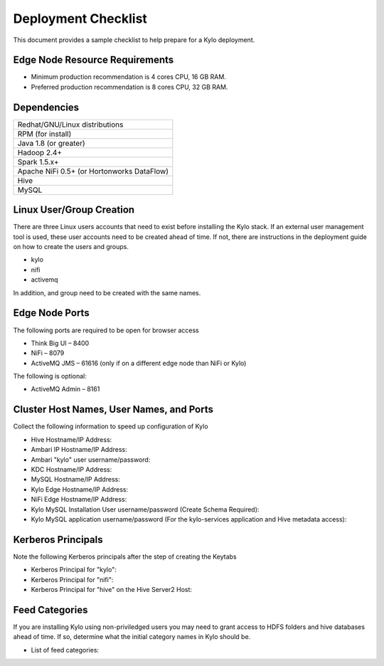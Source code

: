
====================
Deployment Checklist
====================

This document provides a sample checklist to help prepare for a Kylo
deployment.

Edge Node Resource Requirements
-------------------------------

-  Minimum production recommendation is 4 cores CPU, 16 GB RAM.

-  Preferred production recommendation is 8 cores CPU, 32 GB RAM.

Dependencies
------------

+----------------------------------------------+
| Redhat/GNU/Linux distributions               |
+----------------------------------------------+
| RPM (for install)                            |
+----------------------------------------------+
| Java 1.8 (or greater)                        |
+----------------------------------------------+
| Hadoop 2.4+                                  |
+----------------------------------------------+
| Spark 1.5.x+                                 |
+----------------------------------------------+
| Apache NiFi 0.5+ (or Hortonworks DataFlow)   |
+----------------------------------------------+
| Hive                                         |
+----------------------------------------------+
| MySQL                                        |
+----------------------------------------------+

Linux User/Group Creation
-------------------------

There are three Linux users accounts that need to exist before
installing the Kylo stack. If an external user management tool is used,
these user accounts need to be created ahead of time. If not, there are
instructions in the deployment guide on how to create the users and
groups.

-  kylo

-  nifi

-  activemq

In addition, and group need to be created with the same names.

Edge Node Ports
---------------

The following ports are required to be open for browser access

-  Think Big UI – 8400

-  NiFi – 8079

-  ActiveMQ JMS – 61616 (only if on a different edge node than NiFi or
   Kylo)

The following is optional:

-  ActiveMQ Admin – 8161

Cluster Host Names, User Names, and Ports
-----------------------------------------

Collect the following information to speed up configuration of Kylo

-  Hive Hostname/IP Address:

-  Ambari IP Hostname/IP Address:

-  Ambari "kylo" user username/password:

-  KDC Hostname/IP Address:

-  MySQL Hostname/IP Address:

-  Kylo Edge Hostname/IP Address:

-  NiFi Edge Hostname/IP Address:

-  Kylo MySQL Installation User username/password (Create Schema
   Required):

-  Kylo MySQL application username/password (For the kylo-services
   application and Hive metadata access):

Kerberos Principals
-------------------

Note the following Kerberos principals after the step of creating the
Keytabs

-  Kerberos Principal for "kylo":

-  Kerberos Principal for "nifi":

-  Kerberos Principal for "hive" on the Hive Server2 Host:

Feed Categories
---------------

If you are installing Kylo using non-priviledged users you may need to
grant access to HDFS folders and hive databases ahead of time. If so,
determine what the initial category names in Kylo should be.

-  List of feed categories:
